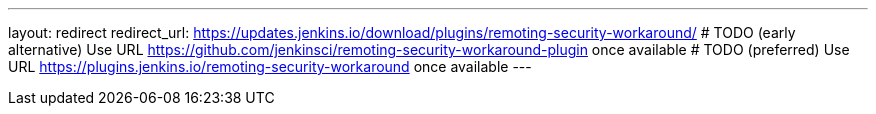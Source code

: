 ---
layout: redirect
redirect_url: https://updates.jenkins.io/download/plugins/remoting-security-workaround/
# TODO (early alternative) Use URL https://github.com/jenkinsci/remoting-security-workaround-plugin once available
# TODO (preferred) Use URL https://plugins.jenkins.io/remoting-security-workaround once available
---
